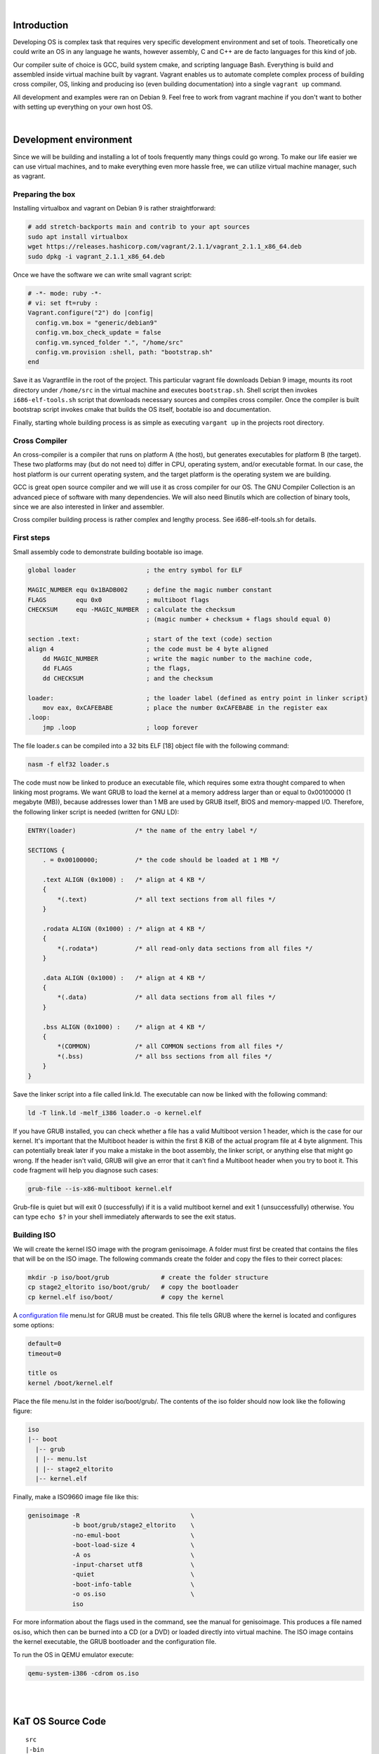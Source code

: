 |

Introduction
=======================

Developing OS is complex task that requires very specific development environment and 
set of tools. Theoretically one could write an OS in any language he wants, however assembly, 
C and C++ are de facto languages for this kind of job.

Our compiler suite of choice is GCC, build system cmake, and scripting language Bash. 
Everything is build and assembled inside virtual machine built by vagrant. Vagrant 
enables us to automate complete complex process of building cross compiler, OS, linking 
and producing iso (even building documentation) into a single ``vagrant up`` command.

All development and examples were ran on Debian 9. Feel free to work from vagrant machine 
if you don't want to bother with setting up everything on your own host OS.

|

Development environment
=======================
Since we will be building and installing a lot of tools frequently many things could go wrong.
To make our life easier we can use virtual machines, and to make everything even more hassle free,
we can utilize virtual machine manager, such as vagrant. 

Preparing the box
~~~~~~~~~~~~~~~~~~~
Installing virtualbox and vagrant on Debian 9 is rather straightforward:

.. code:: bash

    # add stretch-backports main and contrib to your apt sources
    sudo apt install virtualbox
    wget https://releases.hashicorp.com/vagrant/2.1.1/vagrant_2.1.1_x86_64.deb
    sudo dpkg -i vagrant_2.1.1_x86_64.deb

Once we have the software we can write small vagrant script:

.. code:: ruby

  # -*- mode: ruby -*-
  # vi: set ft=ruby :
  Vagrant.configure("2") do |config|
    config.vm.box = "generic/debian9"
    config.vm.box_check_update = false
    config.vm.synced_folder ".", "/home/src"
    config.vm.provision :shell, path: "bootstrap.sh"
  end

Save it as Vagrantfile in the root of the project. This particular vagrant file downloads
Debian 9 image, mounts its root directory under ``/home/src`` in the virtual machine and
executes ``bootstrap.sh``. Shell script then invokes ``i686-elf-tools.sh`` script that 
downloads necessary sources and compiles cross compiler. Once the compiler is built 
bootstrap script invokes cmake that builds the OS itself, bootable iso and 
documentation.

Finally, starting whole building process is as simple as executing ``vargant up`` in the 
projects root directory.

Cross Compiler
~~~~~~~~~~~~~~
An cross-compiler is a compiler that runs on platform A (the host), but generates executables for platform B (the target). 
These two platforms may (but do not need to) differ in CPU, operating system, and/or executable format. In our case, 
the host platform is our current operating system, and the target platform is the operating system we are building.

.. image:: cross-compiler.png

GCC is great open source compiler and we will use it as cross compiler for our OS. The GNU Compiler Collection is an advanced piece of software with many dependencies. We will also need Binutils which are collection of binary tools, since we are also interested in linker and assembler.

Cross compiler building process is rather complex and lengthy process. See i686-elf-tools.sh for details.


First steps
~~~~~~~~~~~~~~~~~~~~~~~~~~~~~~~~~~~~~~~~~~~~~~~~~~

Small assembly code to demonstrate building bootable iso image.

.. code-block:: nasm

    global loader                   ; the entry symbol for ELF

    MAGIC_NUMBER equ 0x1BADB002     ; define the magic number constant
    FLAGS        equ 0x0            ; multiboot flags
    CHECKSUM     equ -MAGIC_NUMBER  ; calculate the checksum
                                    ; (magic number + checksum + flags should equal 0)

    section .text:                  ; start of the text (code) section
    align 4                         ; the code must be 4 byte aligned
        dd MAGIC_NUMBER             ; write the magic number to the machine code,
        dd FLAGS                    ; the flags,
        dd CHECKSUM                 ; and the checksum

    loader:                         ; the loader label (defined as entry point in linker script)
        mov eax, 0xCAFEBABE         ; place the number 0xCAFEBABE in the register eax
    .loop:
        jmp .loop                   ; loop forever

The file loader.s can be compiled into a 32 bits ELF [18] object file with the following command:

.. code-block:: bash

    nasm -f elf32 loader.s

The code must now be linked to produce an executable file, which requires some extra thought 
compared to when linking most programs. We want GRUB to load the kernel at a memory address 
larger than or equal to 0x00100000 (1 megabyte (MB)), because addresses lower than 1 MB are 
used by GRUB itself, BIOS and memory-mapped I/O. Therefore, the following linker script is 
needed (written for GNU LD):

.. code::

  ENTRY(loader)                /* the name of the entry label */
  
  SECTIONS {
      . = 0x00100000;          /* the code should be loaded at 1 MB */
  
      .text ALIGN (0x1000) :   /* align at 4 KB */
      {
          *(.text)             /* all text sections from all files */
      }
  
      .rodata ALIGN (0x1000) : /* align at 4 KB */
      {
          *(.rodata*)          /* all read-only data sections from all files */
      }
  
      .data ALIGN (0x1000) :   /* align at 4 KB */
      {
          *(.data)             /* all data sections from all files */
      }
  
      .bss ALIGN (0x1000) :    /* align at 4 KB */
      {
          *(COMMON)            /* all COMMON sections from all files */
          *(.bss)              /* all bss sections from all files */
      }
  }


Save the linker script into a file called link.ld. The executable can now be linked with 
the following command:

.. code-block:: bash

    ld -T link.ld -melf_i386 loader.o -o kernel.elf

If you have GRUB installed, you can check whether a file has a valid Multiboot version 1 header, 
which is the case for our kernel. It's important that the Multiboot header is within the first 
8 KiB of the actual program file at 4 byte alignment. This can potentially break later if you 
make a mistake in the boot assembly, the linker script, or anything else that might go wrong. 
If the header isn't valid, GRUB will give an error that it can't find a Multiboot header when 
you try to boot it. This code fragment will help you diagnose such cases: 

.. code:: bash

  grub-file --is-x86-multiboot kernel.elf

Grub-file is quiet but will exit 0 (successfully) if it is a valid multiboot kernel and exit 1
(unsuccessfully) otherwise. You can type ``echo $?`` in your shell immediately afterwards to see 
the exit status. 

Building ISO 
~~~~~~~~~~~~
We will create the kernel ISO image with the program genisoimage. A folder must first be created that contains the files that will be on the ISO image. The following commands create the folder and copy the files to their correct places:

.. code:: bash

    mkdir -p iso/boot/grub              # create the folder structure
    cp stage2_eltorito iso/boot/grub/   # copy the bootloader
    cp kernel.elf iso/boot/             # copy the kernel


A `configuration file <https://www.gnu.org/software/grub/manual/legacy/Configuration.html#Configuration>`_ menu.lst for GRUB must be created. This file tells GRUB where the kernel is located and configures some options:

.. code::

    default=0
    timeout=0

    title os
    kernel /boot/kernel.elf

Place the file menu.lst in the folder iso/boot/grub/. The contents of the iso folder should now look like the following figure:

.. code::

    iso
    |-- boot
      |-- grub
      | |-- menu.lst
      | |-- stage2_eltorito
      |-- kernel.elf

Finally, make a ISO9660 image file like this: 

.. code:: bash

    genisoimage -R                              \
                -b boot/grub/stage2_eltorito    \
                -no-emul-boot                   \
                -boot-load-size 4               \
                -A os                           \
                -input-charset utf8             \
                -quiet                          \
                -boot-info-table                \
                -o os.iso                       \
                iso

For more information about the flags used in the command, see the manual for genisoimage.
This produces a file named os.iso, which then can be burned into a CD (or a DVD) or loaded directly into virtual machine.
The ISO image contains the kernel executable, the GRUB bootloader and the configuration file.

To run the OS in QEMU emulator execute:

.. code:: bash

    qemu-system-i386 -cdrom os.iso 

|
|

KaT OS Source Code
==================

::

  src
  |-bin
  |-docs
  |-libs
  |-kernel
  |  |-devices
  |  |-filesys
  |  |-sys
  |-userland

Bin contains built ISO image, docs documentation,
libs contains libc and libcpp, userland contains
user space aplications.

Kernel directory in its root has main.cpp which
is os entry point. Devices contain cpu, display,
input and storage drivers. Sys contains memory,
process and system drives, including cpp runtime.

Src directory aditionaly contains make file, menu
file for grub legacy, stage2_eltorito...

|
|

Basics
=======================
x86 is a family of backward-compatible instruction set architectures based on the Intel 8086 CPU and its Intel 8088 variant. The 8086 was introduced in 1978 as a fully 16-bit extension of Intel's 8-bit-based 8080 microprocessor, with memory segmentation as a solution for addressing more memory than can be covered by a plain 16-bit address. The term "x86" came into being because the names of several successors to Intel's 8086 processor end in "86", including the 80186, 80286, 80386 and 80486 processors. [1]


Booting
~~~~~~~~~~~~~~~~~

When you turn on a computer, it loads the BIOS from some special flash 
memory. The BIOS runs self test and initialization routines of the hardware, 
then it looks for bootable devices. If it finds one, the control is 
transferred to its bootloader, which is a small portion of executable 
code stored at the device's beginning. The bootloader has to determine 
the location of the kernel image on the device and load it into memory. 
It also needs to switch the CPU to the so-called protected mode because 
x86 CPUs start in the very limited real mode by default (to be backwards 
compatible)).

.. image:: boot-process.png

We won't write a bootloader because that would be a complex project on its 
own. Fortunately there is a bootloader standard: the Multiboot Specification. 
Our kernel just needs to indicate that it supports Multiboot and every 
Multiboot-compliant bootloader can boot it. We will use the Multiboot 2 
specification  together with the well-known GRUB 2 bootloader.

To indicate our Multiboot 2 support to the bootloader, our kernel must start 
with a Multiboot Header, which has the following format:

+----------------+------------------+-----------------------------------------+
|     Field      |      Type        |                  Value                  |
+================+==================+=========================================+
| magic number   | u32              | 0xE85250D6                              |
+----------------+------------------+-----------------------------------------+
| architecture   | u32              | 0 for i386, 4 for MIPS                  |
+----------------+------------------+-----------------------------------------+
| header length  | u32              | total header size, including tags       |
+----------------+------------------+-----------------------------------------+
| checksum       | u32              | -(magic + architecture + header_length) |
+----------------+------------------+-----------------------------------------+
| tags           | variable         |                                         |
+----------------+------------------+-----------------------------------------+
| end tag        | (u16, u16, u32)  | (0, 0, 8)                               |
+----------------+------------------+-----------------------------------------+


Interrupts
~~~~~~~~~~~~~~~~~~~~~~~~~~~~~~~~~~
Write me.

Input and output
~~~~~~~~~~~~~~~~~~~~~~~~~~~~~~~~~~
Write me.

keyboard driver
----------------
write me.

Memory management
~~~~~~~~~~~~~~~~~~~~~~~~~~~~~~~~~~
Write me.


Processes
~~~~~~~~~~~~~~~~~~~~~~~~~~~~~~~~~~
Write me.

File system
~~~~~~~~~~~~~~~~~~~~~~~~~~~~~~~~~~
The purpose of file system is to organise and store data. File system
typically supports sharing data among users and applications, as well as
persistence so data is still available after reboot.

KaT OS implements ISO 9660 file system and ATA/ATAPI drivers.

ISO 9660
----------------
ISO 9660 is the standard file system for CD-ROMs. It is also widely used 
on DVD and BD media and may as well be present on USB sticks or hard disks. 
Its specifications are available for free under the name ECMA-119. 

An ISO 9660 sector is normally 2 KiB long. Although the specification allows 
for alternative sector sizes, you will rarely find anything other than 2 KiB. 
ISO 9660 file systems can have up to 2 exp 32 blocks, i.e. 8 TiB.

The following is the rough overall structure of the ISO 9660 file system:

+--------------------------------------------------------------+
|              ISO 9660 File System                            |
+=========================+====================================+
| System Area             | Unused by ISO 9660                 |
+-------------------------+------------------------------------+
| Data Area               | Volume Descriptor Set              | 
|                         |                                    |
|                         | Path tables, Directories and Files | 
+-------------------------+------------------------------------+

The ISO 9660 standard specifies three ways to encode 16 and 32-bit integers, 
using either little-endian (least-significant byte first), big-endian 
(most-significant byte first), or a combination of both (little-endian followed
by big-endian). Both-endian (LSB-MSB) fields are therefore twice as wide. 
For this reason, 32-bit LBA's often appear as 8 byte fields. Where a both-endian 
format is present, the x86 architecture makes use of the first little-endian 
sequence and ignores the big-endian sequence. 


ATA/ATAPI
----------------
Parallel ATA (PATA), originally AT Attachment, is an interface standard for 
the connection of storage devices such as hard disk drives, floppy disk drives, 
and optical disc drives in computers. It uses the underlying AT Attachment (ATA) 
and AT Attachment Packet Interface (ATAPI) standards.

ATAPI
----------------
ATA Packet Interface (ATAPI) is a protocol that has been added to Parallel ATA and 
Serial ATA so that a greater variety of devices can be connected to a computer than 
with ATA alone. 

ATAPI devices are also "speaking ATA" because the ATA physical interface and protocol 
are still being used to send the packets. On the other hand, ATA hard drives and solid 
state drives do not use ATAPI. ATAPI is basically a way to issue SCSI commands to a CD-ROM, 
CD-RW, DVD, or tape drive, attached to the ATA bus. 

ATAPI uses a very small number of ATA commands. The most important are the PACKET 
command (0xA0), and IDENTIFY PACKET DEVICE (0xA1). 

|


References
=======================

Books:

1. xv6 book 10th ed, R. Cox, F. Kaashoek, R. Morris
2. The little book about OS development, E. Helin, A. Renberg
3. Operating systems: from 0 to 1, T.D. Hoang
4. Writing a Simple Operating System, N. Blundell
5. Operating System Concepts 10th ed., A. Silberschatz, G. Gagne, P.B. Galvin
6. Operating systems design and implementation 3rd ed, A. Tanenbaum
7. The Design of the UNIX Operating System, M.J. Bach
8. The Design and Implementation of the FreeBSD Operating System
9. Intel® 64 and IA-32 Architectures Software Developer’s Manual (Vol 3)

Internet pages:

1. https://en.wikipedia.org/wiki/X86
2. https://www.gnu.org/software/grub/manual/legacy
3. https://linux.die.net/man/1/qemu-img
4. https://wiki.osdev.org/C%2B%2B
5. https://wiki.osdev.org/Boot_Sequence
6. https://manybutfinite.com/post/how-computers-boot-up/
7. https://wiki.osdev.org/GCC_Cross-Compiler
8. https://en.wikipedia.org/wiki/Booting#BOOT-LOADER
9. https://en.wikipedia.org/wiki/GNU_GRUB
10. http://www.brokenthorn.com/Resources/OSDev12.html
11. http://www.brokenthorn.com/Resources/OSDev10.html
12. https://en.wikipedia.org/wiki/File_system

|
|